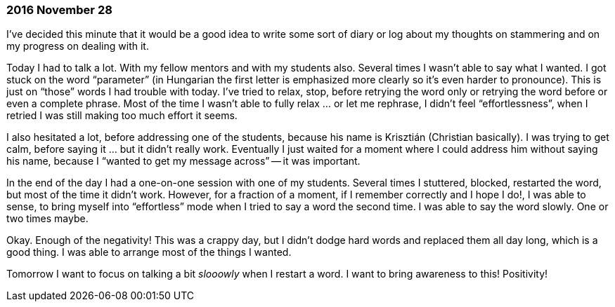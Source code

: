 === 2016 November 28

I’ve decided this minute that it would be a good idea to write some sort of diary or log about my thoughts on stammering and on my progress on dealing with it.

Today I had to talk a lot.
With my fellow mentors and with my students also.
Several times I wasn’t able to say what I wanted.
I got stuck on the word "`parameter`" (in Hungarian the first letter is emphasized more clearly so it’s even harder to pronounce).
This is just on "`those`" words I had trouble with today.
I’ve tried to relax, stop, before retrying the word only or retrying the word before or even a complete phrase.
Most of the time I wasn’t able to fully relax ... or let me rephrase, I didn’t feel "`effortlessness`", when I retried I was still making too much effort it seems.

I also hesitated a lot, before addressing one of the students, because his name is Krisztián (Christian basically).
I was trying to get calm, before saying it ... but it didn’t really work.
Eventually I just waited for a moment where I could address him without saying his name, because I "`wanted to get my message across`" -- it was important.

In the end of the day I had a one-on-one session with one of my students.
Several times I stuttered, blocked, restarted the word, but most of the time it didn’t work.
However, for a fraction of a moment, if I remember correctly and I hope I do!, I was able to sense, to bring myself into "`effortless`" mode when I tried to say a word the second time.
I was able to say the word slowly.
One or two times maybe.

Okay.
Enough of the negativity!
This was a crappy day, but I didn’t dodge hard words and replaced them all day long, which is a good thing.
I was able to arrange most of the things I wanted.

Tomorrow I want to focus on talking a bit _slooowly_ when I restart a word.
I want to bring awareness to this! Positivity!
